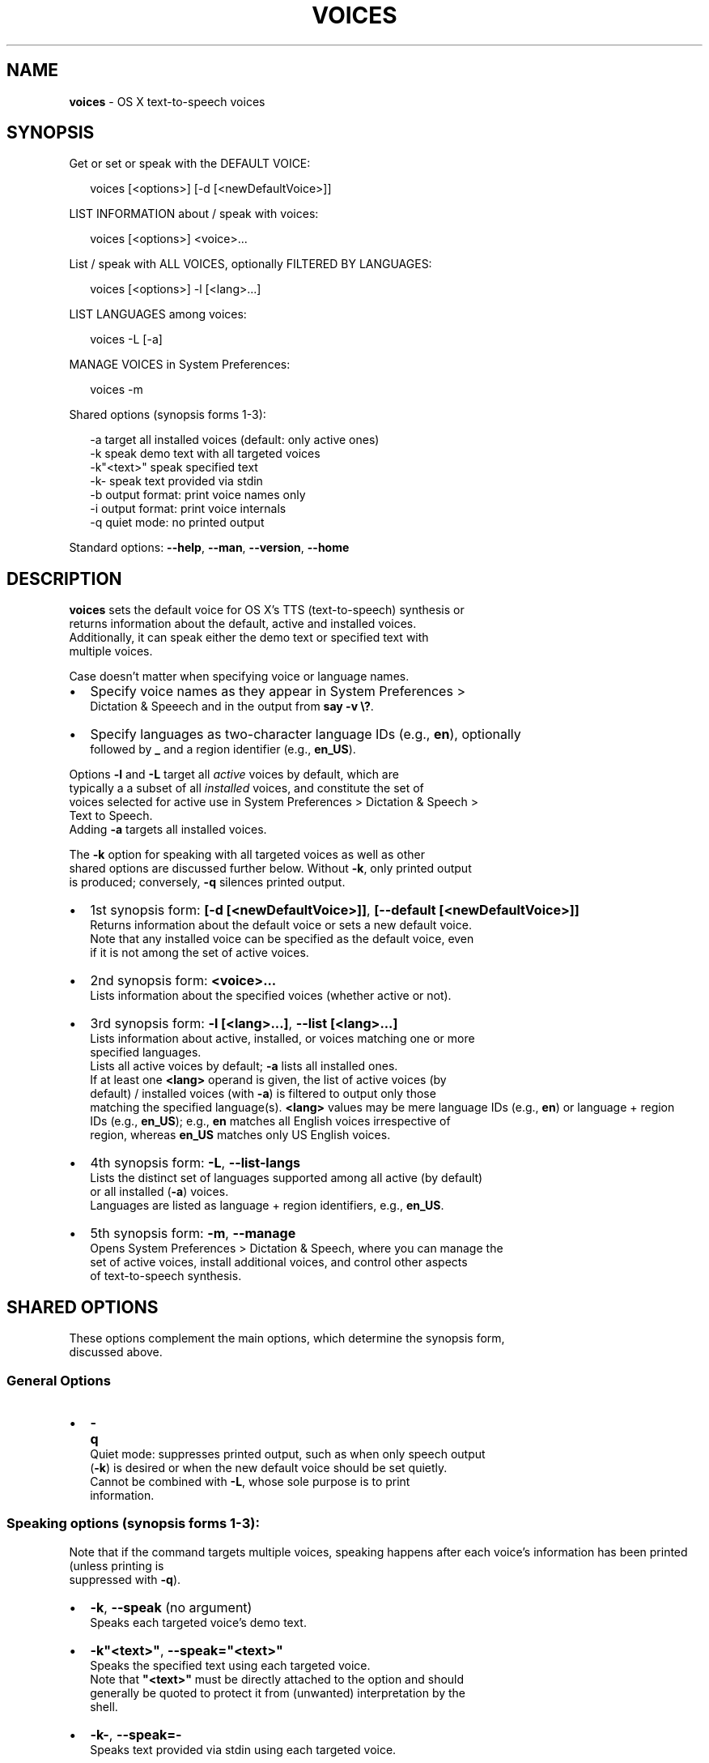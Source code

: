 .TH "VOICES" "1" "November 2015" "v0.3.1" ""
.SH "NAME"
\fBvoices\fR \- OS X text\-to\-speech voices
.SH SYNOPSIS
.P
Get or set or speak with the DEFAULT VOICE:
.P
.RS 2
.nf
voices [<options>] [\-d [<newDefaultVoice>]]
.fi
.RE
.P
LIST INFORMATION about / speak with voices:
.P
.RS 2
.nf
voices [<options>] <voice>\.\.\.
.fi
.RE
.P
List / speak with ALL VOICES, optionally FILTERED BY LANGUAGES:
.P
.RS 2
.nf
voices [<options>] \-l [<lang>\.\.\.]
.fi
.RE
.P
LIST LANGUAGES among voices:
.P
.RS 2
.nf
voices \-L [\-a]
.fi
.RE
.P
MANAGE VOICES in System Preferences:
.P
.RS 2
.nf
voices \-m
.fi
.RE
.P
Shared options (synopsis forms 1\-3):
.P
.RS 2
.nf
\-a          target all installed voices (default: only active ones)
\-k          speak demo text with all targeted voices
\-k"<text>"  speak specified text
\-k\-         speak text provided via stdin
\-b          output format: print voice names only
\-i          output format: print voice internals
\-q          quiet mode: no printed output
.fi
.RE
.P
Standard options: \fB\-\-help\fP, \fB\-\-man\fP, \fB\-\-version\fP, \fB\-\-home\fP
.SH DESCRIPTION
.P
\fBvoices\fP sets the default voice for OS X's TTS (text\-to\-speech) synthesis or
.br
returns information about the default, active and installed voices\.
.br
Additionally, it can speak either the demo text or specified text with
.br
multiple voices\.
.P
Case doesn't matter when specifying voice or language names\.
.RS 0
.IP \(bu 2
Specify voice names as they appear in System Preferences >
.br
Dictation & Speeech and in the output from \fBsay \-v \\?\fP\|\.
.IP \(bu 2
Specify languages as two\-character language IDs (e\.g\., \fBen\fP), optionally
.br
followed by \fB_\fP and a region identifier (e\.g\., \fBen_US\fP)\.

.RE
.P
Options \fB\-l\fP and \fB\-L\fP target all \fIactive\fR voices by default, which are
.br
typically a a subset of all \fIinstalled\fR voices, and constitute the set of
.br
voices selected for active use in System Preferences > Dictation & Speech >
.br
Text to Speech\.
.br
Adding \fB\-a\fP targets all installed voices\.
.P
The \fB\-k\fP option for speaking with all targeted voices as well as other
.br
shared options are discussed further below\. Without \fB\-k\fP, only printed output
.br
is produced; conversely, \fB\-q\fP silences printed output\.
.RS 0
.IP \(bu 2
1st synopsis form: \fB[\-d [<newDefaultVoice>]]\fP, \fB[\-\-default [<newDefaultVoice>]]\fP
.br
Returns information about the default voice or sets a new default voice\.
.br
Note that any installed voice can be specified as the default voice, even
.br
if it is not among the set of active voices\.
.IP \(bu 2
2nd synopsis form: \fB<voice>\.\.\.\fP
.br
Lists information about the specified voices (whether active or not)\.
.IP \(bu 2
3rd synopsis form: \fB\-l [<lang>\.\.\.]\fP, \fB\-\-list [<lang>\.\.\.]\fP
.br
Lists information about active, installed, or voices matching one or more
.br
specified languages\.
.br
Lists all active voices by default; \fB\-a\fP lists all installed ones\.
.br
If at least one \fB<lang>\fP operand is given, the list of active voices (by
.br
default) / installed voices (with \fB\-a\fP) is filtered to output only those
.br
matching the specified language(s)\.
\fB<lang>\fP values may be mere language IDs (e\.g\., \fBen\fP) or language + region
.br
IDs (e\.g\., \fBen_US\fP); e\.g\., \fBen\fP matches all English voices irrespective of
.br
region, whereas \fBen_US\fP matches only US English voices\.
.IP \(bu 2
4th synopsis form: \fB\-L\fP, \fB\-\-list\-langs\fP
.br
Lists the distinct set of languages supported among all active (by default)
.br
or all installed (\fB\-a\fP) voices\.
.br
Languages are listed as language + region identifiers, e\.g\., \fBen_US\fP\|\.
.IP \(bu 2
5th synopsis form:  \fB\-m\fP, \fB\-\-manage\fP
.br
Opens System Preferences > Dictation & Speech, where you can manage the
.br
set of active voices, install additional voices, and control other aspects
.br
of text\-to\-speech synthesis\.

.RE
.SH SHARED OPTIONS
.P
These options complement the main options, which determine the synopsis form,
.br
discussed above\.
.SS General Options
.RS 0
.IP \(bu 2
\fB\-q\fP
.br
Quiet mode: suppresses printed output, such as when only speech output
.br
(\fB\-k\fP) is desired or when the new default voice should be set quietly\.
.br
Cannot be combined with \fB\-L\fP, whose sole purpose is to print
.br
information\.

.RE
.SS Speaking options (synopsis forms 1\-3):
.P
Note that if the command targets multiple voices, speaking happens
after each voice's information has been printed (unless printing is
.br
suppressed with \fB\-q\fP)\.
.RS 0
.IP \(bu 2
\fB\-k\fP, \fB\-\-speak\fP (no argument)
.br
  Speaks each targeted voice's demo text\.
.IP \(bu 2
\fB\-k"<text>"\fP, \fB\-\-speak="<text>"\fP
.br
  Speaks the specified text using each targeted voice\.
.br
  Note that \fB"<text>"\fP must be directly attached to the option and should
.br
  generally be quoted to protect it from (unwanted) interpretation by the
.br
  shell\.
.IP \(bu 2
\fB\-k\-\fP, \fB\-\-speak=\-\fP
.br
  Speaks text provided via stdin using each targeted voice\.

.RE
.SS Printed\-Output Options (synopsis forms 1\-3)
.P
By default, voice information printed is in the form provided by the standard
.br
\fBsay\fP utility when invoked as \fBsay \-v \\?\fP, which is:
.br
\fB<voice> <lang> # <demo text>\fP
.P
The following, mutually exclusive options modify this behavior:
.RS 0
.IP \(bu 2
\fB\-b\fP, \fB\-\-bare\fP
.br
Outputs mere voice names only\.
.IP \(bu 2
\fB\-i\fP, \fB\-\-internals\fP
.br
Outputs internal voice identifiers, as used by the system\.

.RE
.SH STANDARD OPTIONS
.P
All standard options must be provided as the only argument; all of them provide
.br
information only\.
.RS 0
.IP \(bu 2
\fB\-h, \-\-help\fP
.br
Prints the contents of the synopsis chapter to stdout for quick reference\.
.IP \(bu 2
\fB\-\-man\fP
.br
Displays this manual page, which is a helpful alternative to using \fBman\fP,
.br
if the manual page isn't installed\.
.IP \(bu 2
\fB\-\-version\fP
.br
Prints version information\.
.IP \(bu 2
\fB\-\-home\fP
.br
Opens this utility's home page in the system's default web browser\.

.RE
.SH LICENSE
.P
For license information, bug reports, and more, visit this utility's home page
.br
by running \fBvoices \-\-home\fP
.SH EXAMPLES
.P
.RS 2
.nf
  # List all active voices; add \-a to list all installed ones\.
voices \-l         

  # Print information about the default voice and speak its demo text\.
voices \-d \-k

  # Print information about voice 'Alex'\.
voices alex

  # Make 'Alex' the new default voice, print information about it, and 
  # speak text that announces the change\. 
voices \-k'The new default voice is Alex\.' \-d alex 

  # List languages for which at least one voice is active\.
voices \-L

  # List active French voices\.
voices \-l fr

  # Speak the respective demo text with all active voices\.
voices \-l \-k

  # Speak "hello" first with Alex, then with Jill, suppressing printed
  # output\.
voices \-k"hello" \-q alex jill

  # Print information about all active Spanish voices and speak their
  # respective demo text\.
voices \-k \-l es
.fi
.RE

